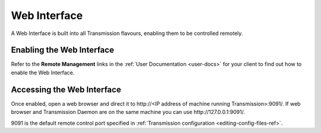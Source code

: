 .. _web-interface-ref:

Web Interface
=============

A Web Interface is built into all Transmission flavours, enabling them to be controlled remotely.

Enabling the Web Interface
--------------------------

Refer to the **Remote Management** links in the :ref:`User Documentation <user-docs>` for your client to find out how to enable the Web Interface.

Accessing the Web Interface
---------------------------

Once enabled, open a web browser and direct it to http\://<IP address of machine running Transmission>:9091/. If web browser and Transmission Daemon are on the same machine you can use http\://127.0.0.1:9091/.

9091 is the default remote control port specified in :ref:`Transmission configuration <editing-config-files-ref>`.
